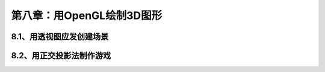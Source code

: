 第八章：用OpenGL绘制3D图形
=======================================================================

8.1、用透视图应发创建场景
---------------------------------------------------------------------


8.2、用正交投影法制作游戏
---------------------------------------------------------------------



